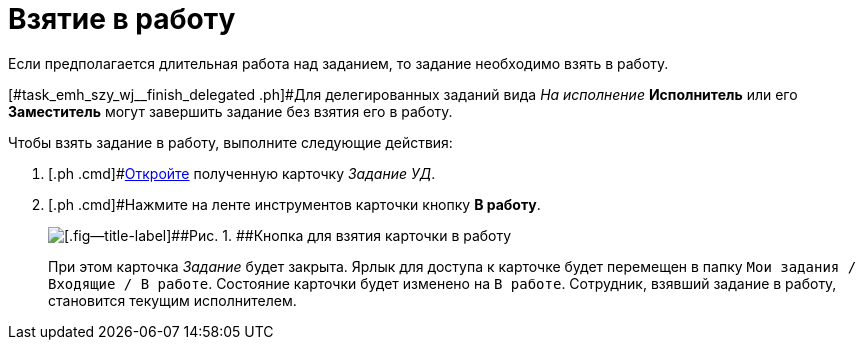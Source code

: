 = Взятие в работу

Если предполагается длительная работа над заданием, то задание необходимо взять в работу.

[#task_emh_szy_wj__finish_delegated .ph]#Для делегированных заданий вида [.keyword .parmname]_На исполнение_ *Исполнитель* или его *Заместитель* могут завершить задание без взятия его в работу.

Чтобы взять задание в работу, выполните следующие действия:

[[task_emh_szy_wj__steps_dtt_mss_kk]]
. [.ph .cmd]#xref:task_Task_Take.adoc[Откройте] полученную карточку [.keyword .parmname]_Задание УД_.
. [.ph .cmd]#Нажмите на ленте инструментов карточки кнопку [.ph .uicontrol]*В работу*.
+
image::Task_InWork_button.png[[.fig--title-label]##Рис. 1. ##Кнопка для взятия карточки в работу]
+
При этом карточка _Задание_ будет закрыта. Ярлык для доступа к карточке будет перемещен в папку `Мои задания / Входящие / В работе`. Состояние карточки будет изменено на `В                         работе`. Сотрудник, взявший задание в работу, становится текущим исполнителем.

